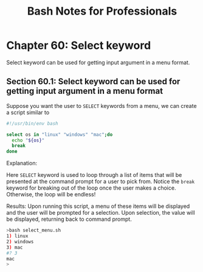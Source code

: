 #+STARTUP: showeverything
#+title: Bash Notes for Professionals

* Chapter 60: Select keyword

  Select keyword can be used for getting input argument in a menu format.

** Section 60.1: Select keyword can be used for getting input argument in a menu format

   Suppose you want the user to ~SELECT~ keywords from a menu, we can create a
   script similar to

#+begin_src bash
  #!/usr/bin/env bash

  select os in "linux" "windows" "mac";do
    echo "${os}"
    break
  done
#+end_src

   Explanation:

   Here ~SELECT~ keyword is used to loop through a list of items that will be
   presented at the command prompt for a user to pick from. Notice the ~break~
   keyword for breaking out of the loop once the user makes a choice. Otherwise,
   the loop will be endless!

   Results: Upon running this script, a menu of these items will be displayed
   and the user will be prompted for a selection. Upon selection, the value will
   be displayed, returning back to command prompt.

#+begin_src bash
  >bash select_menu.sh
  1) linux
  2) windows
  3) mac
  #? 3
  mac
  >
#+end_src
